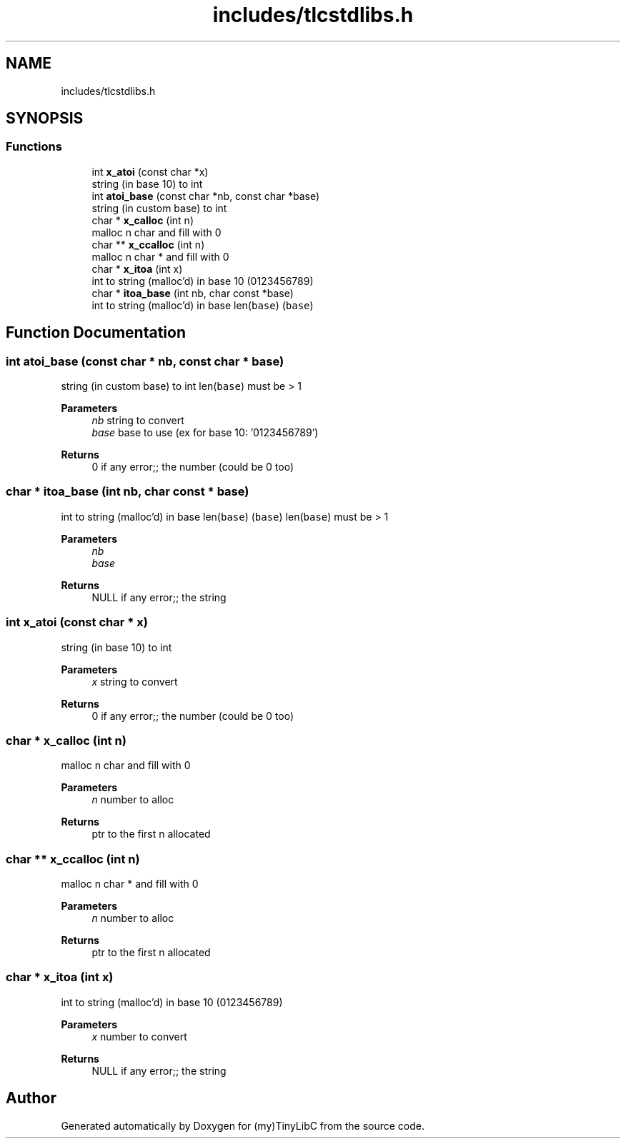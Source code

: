 .TH "includes/tlcstdlibs.h" 3 "Thu Mar 9 2023" "Version 0.0.1" "(my)TinyLibC" \" -*- nroff -*-
.ad l
.nh
.SH NAME
includes/tlcstdlibs.h
.SH SYNOPSIS
.br
.PP
.SS "Functions"

.in +1c
.ti -1c
.RI "int \fBx_atoi\fP (const char *x)"
.br
.RI "string (in base 10) to int "
.ti -1c
.RI "int \fBatoi_base\fP (const char *nb, const char *base)"
.br
.RI "string (in custom base) to int "
.ti -1c
.RI "char * \fBx_calloc\fP (int n)"
.br
.RI "malloc n char and fill with 0 "
.ti -1c
.RI "char ** \fBx_ccalloc\fP (int n)"
.br
.RI "malloc n char * and fill with 0 "
.ti -1c
.RI "char * \fBx_itoa\fP (int x)"
.br
.RI "int to string (malloc'd) in base 10 (0123456789) "
.ti -1c
.RI "char * \fBitoa_base\fP (int nb, char const *base)"
.br
.RI "int to string (malloc'd) in base len(\fCbase\fP) (\fCbase\fP) "
.in -1c
.SH "Function Documentation"
.PP 
.SS "int atoi_base (const char * nb, const char * base)"

.PP
string (in custom base) to int len(\fCbase\fP) must be > 1
.PP
\fBParameters\fP
.RS 4
\fInb\fP string to convert 
.br
\fIbase\fP base to use (ex for base 10: '0123456789')
.RE
.PP
\fBReturns\fP
.RS 4
0 if any error;; the number (could be 0 too) 
.RE
.PP

.SS "char * itoa_base (int nb, char const * base)"

.PP
int to string (malloc'd) in base len(\fCbase\fP) (\fCbase\fP) len(\fCbase\fP) must be > 1
.PP
\fBParameters\fP
.RS 4
\fInb\fP 
.br
\fIbase\fP 
.RE
.PP
\fBReturns\fP
.RS 4
NULL if any error;; the string 
.RE
.PP

.SS "int x_atoi (const char * x)"

.PP
string (in base 10) to int 
.PP
\fBParameters\fP
.RS 4
\fIx\fP string to convert
.RE
.PP
\fBReturns\fP
.RS 4
0 if any error;; the number (could be 0 too) 
.RE
.PP

.SS "char * x_calloc (int n)"

.PP
malloc n char and fill with 0 
.PP
\fBParameters\fP
.RS 4
\fIn\fP number to alloc
.RE
.PP
\fBReturns\fP
.RS 4
ptr to the first n allocated 
.RE
.PP

.SS "char ** x_ccalloc (int n)"

.PP
malloc n char * and fill with 0 
.PP
\fBParameters\fP
.RS 4
\fIn\fP number to alloc
.RE
.PP
\fBReturns\fP
.RS 4
ptr to the first n allocated 
.RE
.PP

.SS "char * x_itoa (int x)"

.PP
int to string (malloc'd) in base 10 (0123456789) 
.PP
\fBParameters\fP
.RS 4
\fIx\fP number to convert
.RE
.PP
\fBReturns\fP
.RS 4
NULL if any error;; the string 
.RE
.PP

.SH "Author"
.PP 
Generated automatically by Doxygen for (my)TinyLibC from the source code\&.
